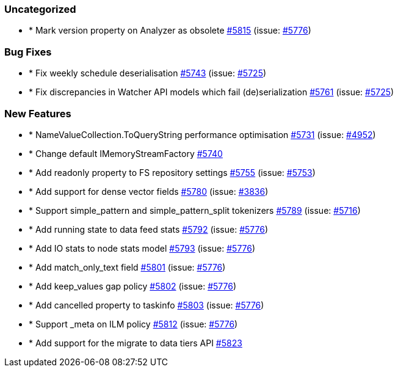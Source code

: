 
[float]
[[uncategorized]]
=== Uncategorized

- * Mark version property on Analyzer as obsolete https://github.com/elastic/elasticsearch-net/pull/5815[#5815]  (issue: https://github.com/elastic/elasticsearch-net/issues/5776[#5776])

[float]
[[bug]]
=== Bug Fixes

- * Fix weekly schedule deserialisation https://github.com/elastic/elasticsearch-net/pull/5743[#5743]  (issue: https://github.com/elastic/elasticsearch-net/issues/5725[#5725])
- * Fix discrepancies in Watcher API models which fail (de)serialization https://github.com/elastic/elasticsearch-net/pull/5761[#5761]  (issue: https://github.com/elastic/elasticsearch-net/issues/5725[#5725])

[float]
[[enhancement]]
=== New Features

- * NameValueCollection.ToQueryString performance optimisation https://github.com/elastic/elasticsearch-net/pull/5731[#5731]  (issue: https://github.com/elastic/elasticsearch-net/issues/4952[#4952])
- * Change default IMemoryStreamFactory https://github.com/elastic/elasticsearch-net/pull/5740[#5740] 
- * Add readonly property to FS repository settings https://github.com/elastic/elasticsearch-net/pull/5755[#5755]  (issue: https://github.com/elastic/elasticsearch-net/issues/5753[#5753])
- * Add support for dense vector fields https://github.com/elastic/elasticsearch-net/pull/5780[#5780]  (issue: https://github.com/elastic/elasticsearch-net/issues/3836[#3836])
- * Support simple_pattern and simple_pattern_split tokenizers https://github.com/elastic/elasticsearch-net/pull/5789[#5789]  (issue: https://github.com/elastic/elasticsearch-net/issues/5716[#5716])
- * Add running state to data feed stats https://github.com/elastic/elasticsearch-net/pull/5792[#5792]  (issue: https://github.com/elastic/elasticsearch-net/issues/5776[#5776])
- * Add IO stats to node stats model https://github.com/elastic/elasticsearch-net/pull/5793[#5793]  (issue: https://github.com/elastic/elasticsearch-net/issues/5776[#5776])
- * Add match_only_text field https://github.com/elastic/elasticsearch-net/pull/5801[#5801]  (issue: https://github.com/elastic/elasticsearch-net/issues/5776[#5776])
- * Add keep_values gap policy https://github.com/elastic/elasticsearch-net/pull/5802[#5802]  (issue: https://github.com/elastic/elasticsearch-net/issues/5776[#5776])
- * Add cancelled property to taskinfo https://github.com/elastic/elasticsearch-net/pull/5803[#5803]  (issue: https://github.com/elastic/elasticsearch-net/issues/5776[#5776])
- * Support _meta on ILM policy https://github.com/elastic/elasticsearch-net/pull/5812[#5812]  (issue: https://github.com/elastic/elasticsearch-net/issues/5776[#5776])
- * Add support for the migrate to data tiers API https://github.com/elastic/elasticsearch-net/pull/5823[#5823] 


